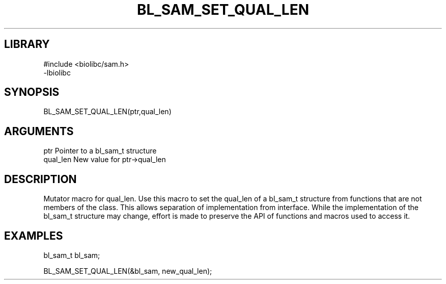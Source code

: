 \" Generated by /home/bacon/scripts/gen-get-set
.TH BL_SAM_SET_QUAL_LEN 3

.SH LIBRARY
.nf
.na
#include <biolibc/sam.h>
-lbiolibc
.ad
.fi

\" Convention:
\" Underline anything that is typed verbatim - commands, etc.
.SH SYNOPSIS
.PP
.nf 
.na
BL_SAM_SET_QUAL_LEN(ptr,qual_len)
.ad
.fi

.SH ARGUMENTS
.nf
.na
ptr              Pointer to a bl_sam_t structure
qual_len         New value for ptr->qual_len
.ad
.fi

.SH DESCRIPTION

Mutator macro for qual_len.  Use this macro to set the qual_len of
a bl_sam_t structure from functions that are not members of the class.
This allows separation of implementation from interface.  While the
implementation of the bl_sam_t structure may change, effort is made to
preserve the API of functions and macros used to access it.

.SH EXAMPLES

.nf
.na
bl_sam_t   bl_sam;

BL_SAM_SET_QUAL_LEN(&bl_sam, new_qual_len);
.ad
.fi

